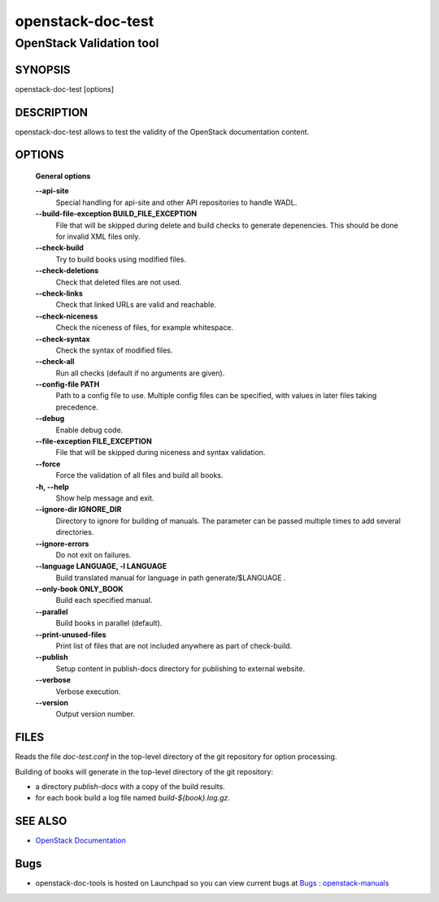 ==================
openstack-doc-test
==================

------------------------------------------------------
OpenStack Validation tool
------------------------------------------------------

SYNOPSIS
========

openstack-doc-test [options]

DESCRIPTION
===========

openstack-doc-test allows to test the validity of the OpenStack documentation content.

OPTIONS
=======

  **General options**

  **--api-site**
       Special handling for api-site and other API repositories
       to handle WADL.

  **--build-file-exception BUILD_FILE_EXCEPTION**
      File that will be skipped during delete and build checks to
      generate depenencies. This should be done for invalid XML files
      only.

  **--check-build**
        Try to build books using modified files.

  **--check-deletions**
       Check that deleted files are not used.

  **--check-links**
       Check that linked URLs are valid and reachable.

  **--check-niceness**
       Check the niceness of files, for example whitespace.

  **--check-syntax**
        Check the syntax of modified files.

  **--check-all**
       Run all checks (default if no arguments are given).

  **--config-file PATH**
       Path to a config file to use. Multiple config files can be
       specified, with values in later files taking precedence.

  **--debug**
      Enable debug code.

  **--file-exception FILE_EXCEPTION**
      File that will be skipped during niceness and syntax validation.

  **--force**
      Force the validation of all files and build all books.

  **-h, --help**
      Show help message and exit.

  **--ignore-dir IGNORE_DIR**
      Directory to ignore for building of manuals. The parameter can
      be passed multiple times to add several directories.

  **--ignore-errors**
      Do not exit on failures.

  **--language LANGUAGE, -l LANGUAGE**
      Build translated manual for language in path generate/$LANGUAGE .

  **--only-book ONLY_BOOK**
      Build each specified manual.

  **--parallel**
      Build books in parallel (default).

  **--print-unused-files**
      Print list of files that are not included anywhere as part of
      check-build.

  **--publish**
      Setup content in publish-docs directory for publishing to
      external website.

  **--verbose**
       Verbose execution.

  **--version**
       Output version number.

FILES
=====

Reads the file `doc-test.conf` in the top-level directory of the git
repository for option processing.

Building of books will generate in the top-level directory of the git
repository:

* a directory `publish-docs` with a copy of the build results.
* for each book build a log file named `build-${book}.log.gz`.

SEE ALSO
========

* `OpenStack Documentation <http://wiki.openstack.org/wiki/Documentation>`__

Bugs
====

* openstack-doc-tools is hosted on Launchpad so you can view current
  bugs at
  `Bugs : openstack-manuals <https://bugs.launchpad.net/openstack-manuals/>`__
